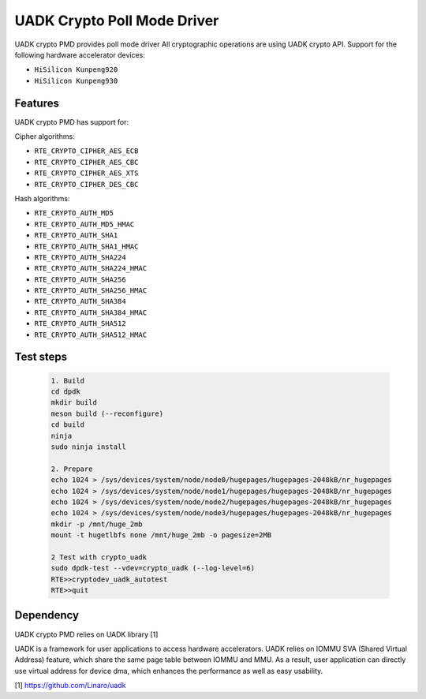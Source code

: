 ..  SPDX-License-Identifier: BSD-3-Clause
    Copyright 2022-2023 Huawei Technologies Co.,Ltd. All rights reserved.
    Copyright 2022-2023 Linaro ltd.

UADK Crypto Poll Mode Driver
=======================================================

UADK crypto PMD provides poll mode driver
All cryptographic operations are using UADK crypto API.
Support for the following hardware accelerator devices:

* ``HiSilicon Kunpeng920``
* ``HiSilicon Kunpeng930``


Features
--------

UADK crypto PMD has support for:

Cipher algorithms:

* ``RTE_CRYPTO_CIPHER_AES_ECB``
* ``RTE_CRYPTO_CIPHER_AES_CBC``
* ``RTE_CRYPTO_CIPHER_AES_XTS``
* ``RTE_CRYPTO_CIPHER_DES_CBC``

Hash algorithms:

* ``RTE_CRYPTO_AUTH_MD5``
* ``RTE_CRYPTO_AUTH_MD5_HMAC``
* ``RTE_CRYPTO_AUTH_SHA1``
* ``RTE_CRYPTO_AUTH_SHA1_HMAC``
* ``RTE_CRYPTO_AUTH_SHA224``
* ``RTE_CRYPTO_AUTH_SHA224_HMAC``
* ``RTE_CRYPTO_AUTH_SHA256``
* ``RTE_CRYPTO_AUTH_SHA256_HMAC``
* ``RTE_CRYPTO_AUTH_SHA384``
* ``RTE_CRYPTO_AUTH_SHA384_HMAC``
* ``RTE_CRYPTO_AUTH_SHA512``
* ``RTE_CRYPTO_AUTH_SHA512_HMAC``

Test steps
-----------

   .. code-block:: console

	1. Build
	cd dpdk
	mkdir build
	meson build (--reconfigure)
	cd build
	ninja
	sudo ninja install

	2. Prepare
	echo 1024 > /sys/devices/system/node/node0/hugepages/hugepages-2048kB/nr_hugepages
	echo 1024 > /sys/devices/system/node/node1/hugepages/hugepages-2048kB/nr_hugepages
	echo 1024 > /sys/devices/system/node/node2/hugepages/hugepages-2048kB/nr_hugepages
	echo 1024 > /sys/devices/system/node/node3/hugepages/hugepages-2048kB/nr_hugepages
	mkdir -p /mnt/huge_2mb
	mount -t hugetlbfs none /mnt/huge_2mb -o pagesize=2MB

	2 Test with crypto_uadk
	sudo dpdk-test --vdev=crypto_uadk (--log-level=6)
	RTE>>cryptodev_uadk_autotest
	RTE>>quit

Dependency
------------

UADK crypto PMD relies on UADK library [1]

UADK is a framework for user applications to access hardware accelerators.
UADK relies on IOMMU SVA (Shared Virtual Address) feature, which share
the same page table between IOMMU and MMU.
As a result, user application can directly use virtual address for device dma,
which enhances the performance as well as easy usability.

[1] https://github.com/Linaro/uadk

